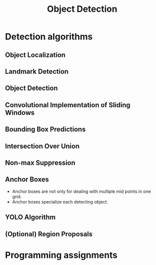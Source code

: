 #+TITLE: Object Detection

* Detection algorithms
** Object Localization
[[file:img/screenshot_2017-11-24_23-33-19.png]]

[[file:img/screenshot_2017-11-24_23-33-47.png]]

[[file:img/screenshot_2017-11-24_23-35-51.png]]
** Landmark Detection
[[file:img/screenshot_2017-11-24_23-37-23.png]]
** Object Detection
[[file:img/screenshot_2017-11-24_23-59-56.png]]

** Convolutional Implementation of Sliding Windows
[[file:img/screenshot_2017-11-25_00-23-41.png]]

[[file:img/screenshot_2017-11-25_10-00-09.png]]

[[file:img/screenshot_2017-11-25_10-00-38.png]]
** Bounding Box Predictions
[[file:img/screenshot_2017-11-25_10-01-39.png]]

[[file:img/screenshot_2017-11-25_10-01-57.png]]

** Intersection Over Union
[[file:img/screenshot_2017-11-25_10-02-34.png]]

** Non-max Suppression
[[file:img/screenshot_2017-11-25_10-03-03.png]]

[[file:img/screenshot_2017-11-25_10-03-29.png]]

** Anchor Boxes
[[file:img/screenshot_2017-11-25_10-04-02.png]]

[[file:img/screenshot_2017-11-25_10-04-20.png]]

[[file:img/screenshot_2017-11-25_10-04-49.png]]

- Anchor boxes are not only for dealing with multiple mid points in one grid.
- Anchor boxes specialize each detecting object.

** YOLO Algorithm
[[file:img/screenshot_2017-11-25_10-08-01.png]]

[[file:img/screenshot_2017-11-25_10-08-15.png]]

[[file:img/screenshot_2017-11-25_10-08-37.png]]

** (Optional) Region Proposals
[[file:img/screenshot_2017-11-25_10-09-08.png]]

[[file:img/screenshot_2017-11-25_10-09-27.png]]

* Programming assignments
